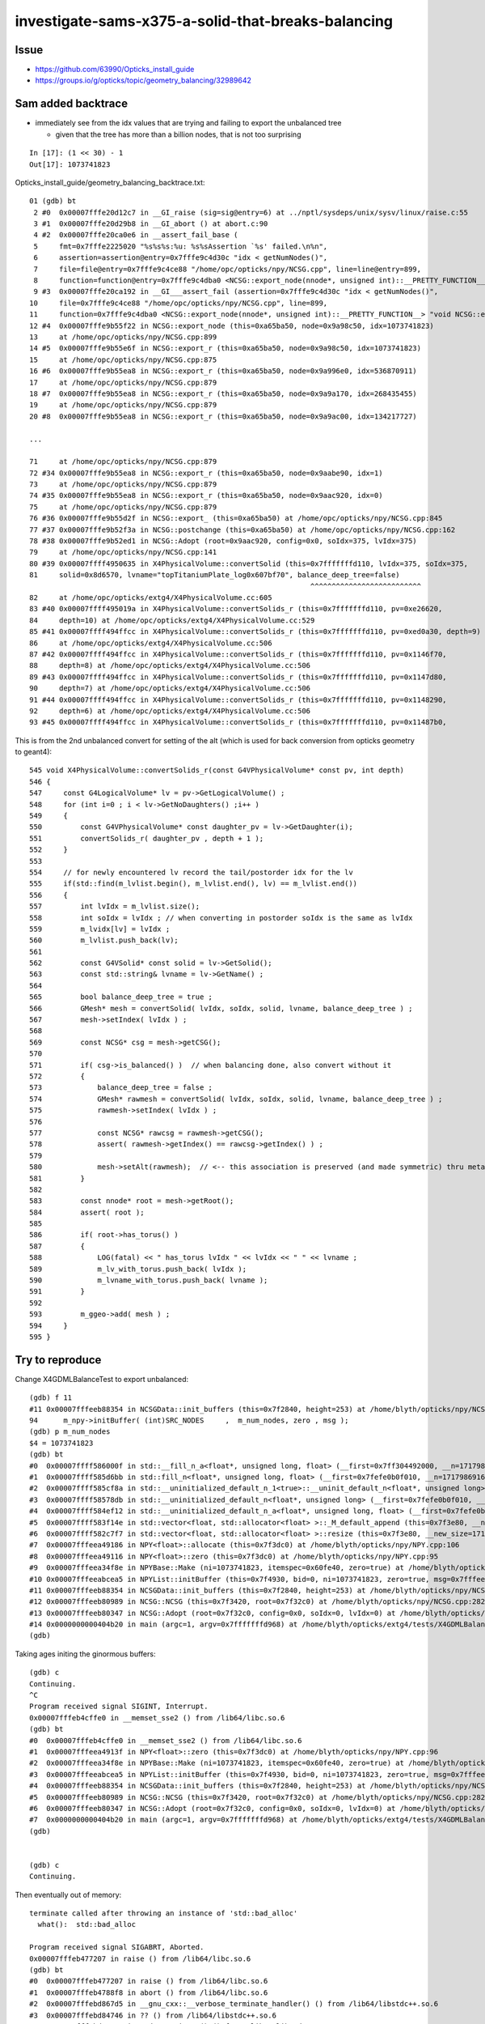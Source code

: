 investigate-sams-x375-a-solid-that-breaks-balancing
====================================================


Issue
-------

* https://github.com/63990/Opticks_install_guide
* https://groups.io/g/opticks/topic/geometry_balancing/32989642



Sam added backtrace
----------------------

* immediately see from the idx values that are trying and failing to export the unbalanced tree
  
  * given that the tree has more than a billion nodes, that is not too surprising
 
::

   In [17]: (1 << 30) - 1
   Out[17]: 1073741823



Opticks_install_guide/geometry_balancing_backtrace.txt::

     01 (gdb) bt
      2 #0  0x00007fffe20d12c7 in __GI_raise (sig=sig@entry=6) at ../nptl/sysdeps/unix/sysv/linux/raise.c:55
      3 #1  0x00007fffe20d29b8 in __GI_abort () at abort.c:90
      4 #2  0x00007fffe20ca0e6 in __assert_fail_base (
      5     fmt=0x7fffe2225020 "%s%s%s:%u: %s%sAssertion `%s' failed.\n%n",
      6     assertion=assertion@entry=0x7fffe9c4d30c "idx < getNumNodes()",
      7     file=file@entry=0x7fffe9c4ce88 "/home/opc/opticks/npy/NCSG.cpp", line=line@entry=899,
      8     function=function@entry=0x7fffe9c4dba0 <NCSG::export_node(nnode*, unsigned int)::__PRETTY_FUNCTION__> "void NCSG::export_node(nnode*, unsigned int)") at assert.c:92
      9 #3  0x00007fffe20ca192 in __GI___assert_fail (assertion=0x7fffe9c4d30c "idx < getNumNodes()",
     10     file=0x7fffe9c4ce88 "/home/opc/opticks/npy/NCSG.cpp", line=899,
     11     function=0x7fffe9c4dba0 <NCSG::export_node(nnode*, unsigned int)::__PRETTY_FUNCTION__> "void NCSG::export_node(nnode*, unsigned int)") at assert.c:101
     12 #4  0x00007fffe9b55f22 in NCSG::export_node (this=0xa65ba50, node=0x9a98c50, idx=1073741823)
     13     at /home/opc/opticks/npy/NCSG.cpp:899
     14 #5  0x00007fffe9b55e6f in NCSG::export_r (this=0xa65ba50, node=0x9a98c50, idx=1073741823)
     15     at /home/opc/opticks/npy/NCSG.cpp:875
     16 #6  0x00007fffe9b55ea8 in NCSG::export_r (this=0xa65ba50, node=0x9a996e0, idx=536870911)
     17     at /home/opc/opticks/npy/NCSG.cpp:879
     18 #7  0x00007fffe9b55ea8 in NCSG::export_r (this=0xa65ba50, node=0x9a9a170, idx=268435455)
     19     at /home/opc/opticks/npy/NCSG.cpp:879
     20 #8  0x00007fffe9b55ea8 in NCSG::export_r (this=0xa65ba50, node=0x9a9ac00, idx=134217727)

     ...

     71     at /home/opc/opticks/npy/NCSG.cpp:879
     72 #34 0x00007fffe9b55ea8 in NCSG::export_r (this=0xa65ba50, node=0x9aabe90, idx=1)
     73     at /home/opc/opticks/npy/NCSG.cpp:879
     74 #35 0x00007fffe9b55ea8 in NCSG::export_r (this=0xa65ba50, node=0x9aac920, idx=0)
     75     at /home/opc/opticks/npy/NCSG.cpp:879
     76 #36 0x00007fffe9b55d2f in NCSG::export_ (this=0xa65ba50) at /home/opc/opticks/npy/NCSG.cpp:845
     77 #37 0x00007fffe9b52f3a in NCSG::postchange (this=0xa65ba50) at /home/opc/opticks/npy/NCSG.cpp:162
     78 #38 0x00007fffe9b52ed1 in NCSG::Adopt (root=0x9aac920, config=0x0, soIdx=375, lvIdx=375)
     79     at /home/opc/opticks/npy/NCSG.cpp:141
     80 #39 0x00007ffff4950635 in X4PhysicalVolume::convertSolid (this=0x7fffffffd110, lvIdx=375, soIdx=375,
     81     solid=0x8d6570, lvname="topTitaniumPlate_log0x607bf70", balance_deep_tree=false)
                                                                       ^^^^^^^^^^^^^^^^^^^^^^^^^^
     82     at /home/opc/opticks/extg4/X4PhysicalVolume.cc:605
     83 #40 0x00007ffff495019a in X4PhysicalVolume::convertSolids_r (this=0x7fffffffd110, pv=0xe26620,
     84     depth=10) at /home/opc/opticks/extg4/X4PhysicalVolume.cc:529
     85 #41 0x00007ffff494ffcc in X4PhysicalVolume::convertSolids_r (this=0x7fffffffd110, pv=0xed0a30, depth=9)
     86     at /home/opc/opticks/extg4/X4PhysicalVolume.cc:506
     87 #42 0x00007ffff494ffcc in X4PhysicalVolume::convertSolids_r (this=0x7fffffffd110, pv=0x1146f70,
     88     depth=8) at /home/opc/opticks/extg4/X4PhysicalVolume.cc:506
     89 #43 0x00007ffff494ffcc in X4PhysicalVolume::convertSolids_r (this=0x7fffffffd110, pv=0x1147d80,
     90     depth=7) at /home/opc/opticks/extg4/X4PhysicalVolume.cc:506
     91 #44 0x00007ffff494ffcc in X4PhysicalVolume::convertSolids_r (this=0x7fffffffd110, pv=0x1148290,
     92     depth=6) at /home/opc/opticks/extg4/X4PhysicalVolume.cc:506
     93 #45 0x00007ffff494ffcc in X4PhysicalVolume::convertSolids_r (this=0x7fffffffd110, pv=0x11487b0,



This is from the 2nd unbalanced convert for setting of the alt (which is used for back conversion from opticks geometry to geant4)::

     545 void X4PhysicalVolume::convertSolids_r(const G4VPhysicalVolume* const pv, int depth)
     546 {
     547     const G4LogicalVolume* lv = pv->GetLogicalVolume() ;
     548     for (int i=0 ; i < lv->GetNoDaughters() ;i++ )
     549     {
     550         const G4VPhysicalVolume* const daughter_pv = lv->GetDaughter(i);
     551         convertSolids_r( daughter_pv , depth + 1 );
     552     }
     553 
     554     // for newly encountered lv record the tail/postorder idx for the lv
     555     if(std::find(m_lvlist.begin(), m_lvlist.end(), lv) == m_lvlist.end())
     556     {
     557         int lvIdx = m_lvlist.size();
     558         int soIdx = lvIdx ; // when converting in postorder soIdx is the same as lvIdx
     559         m_lvidx[lv] = lvIdx ;
     560         m_lvlist.push_back(lv);
     561 
     562         const G4VSolid* const solid = lv->GetSolid();
     563         const std::string& lvname = lv->GetName() ;
     564 
     565         bool balance_deep_tree = true ;
     566         GMesh* mesh = convertSolid( lvIdx, soIdx, solid, lvname, balance_deep_tree ) ;
     567         mesh->setIndex( lvIdx ) ;
     568 
     569         const NCSG* csg = mesh->getCSG();
     570 
     571         if( csg->is_balanced() )  // when balancing done, also convert without it 
     572         {
     573             balance_deep_tree = false ;
     574             GMesh* rawmesh = convertSolid( lvIdx, soIdx, solid, lvname, balance_deep_tree ) ;
     575             rawmesh->setIndex( lvIdx ) ;
     576 
     577             const NCSG* rawcsg = rawmesh->getCSG();
     578             assert( rawmesh->getIndex() == rawcsg->getIndex() ) ;
     579 
     580             mesh->setAlt(rawmesh);  // <-- this association is preserved (and made symmetric) thru metadata by GMeshLib 
     581         }
     582 
     583         const nnode* root = mesh->getRoot();
     584         assert( root );
     585 
     586         if( root->has_torus() )
     587         {
     588             LOG(fatal) << " has_torus lvIdx " << lvIdx << " " << lvname ;
     589             m_lv_with_torus.push_back( lvIdx );
     590             m_lvname_with_torus.push_back( lvname );
     591         }
     592 
     593         m_ggeo->add( mesh ) ;
     594     }
     595 }




Try to reproduce
----------------------

Change X4GDMLBalanceTest to export unbalanced::

    (gdb) f 11
    #11 0x00007fffeeb88354 in NCSGData::init_buffers (this=0x7f2840, height=253) at /home/blyth/opticks/npy/NCSGData.cpp:94
    94      m_npy->initBuffer( (int)SRC_NODES     ,  m_num_nodes, zero , msg ); 
    (gdb) p m_num_nodes
    $4 = 1073741823
    (gdb) bt
    #0  0x00007ffff586000f in std::__fill_n_a<float*, unsigned long, float> (__first=0x7ff304492000, __n=17179869168, __value=@0x7fffffffc13c: 0) at /usr/include/c++/4.8.2/bits/stl_algobase.h:751
    #1  0x00007ffff585d6bb in std::fill_n<float*, unsigned long, float> (__first=0x7fefe0b0f010, __n=17179869168, __value=@0x7fffffffc13c: 0) at /usr/include/c++/4.8.2/bits/stl_algobase.h:786
    #2  0x00007ffff585cf8a in std::__uninitialized_default_n_1<true>::__uninit_default_n<float*, unsigned long> (__first=0x7fefe0b0f010, __n=17179869168) at /usr/include/c++/4.8.2/bits/stl_uninitialized.h:515
    #3  0x00007ffff58578db in std::__uninitialized_default_n<float*, unsigned long> (__first=0x7fefe0b0f010, __n=17179869168) at /usr/include/c++/4.8.2/bits/stl_uninitialized.h:543
    #4  0x00007ffff584ef12 in std::__uninitialized_default_n_a<float*, unsigned long, float> (__first=0x7fefe0b0f010, __n=17179869168) at /usr/include/c++/4.8.2/bits/stl_uninitialized.h:605
    #5  0x00007ffff583f14e in std::vector<float, std::allocator<float> >::_M_default_append (this=0x7f3e80, __n=17179869168) at /usr/include/c++/4.8.2/bits/vector.tcc:557
    #6  0x00007ffff582c7f7 in std::vector<float, std::allocator<float> >::resize (this=0x7f3e80, __new_size=17179869168) at /usr/include/c++/4.8.2/bits/stl_vector.h:667
    #7  0x00007fffeea49186 in NPY<float>::allocate (this=0x7f3dc0) at /home/blyth/opticks/npy/NPY.cpp:106
    #8  0x00007fffeea49116 in NPY<float>::zero (this=0x7f3dc0) at /home/blyth/opticks/npy/NPY.cpp:95
    #9  0x00007fffeea34f8e in NPYBase::Make (ni=1073741823, itemspec=0x60fe40, zero=true) at /home/blyth/opticks/npy/NPYBase.cpp:117
    #10 0x00007fffeeabcea5 in NPYList::initBuffer (this=0x7f4930, bid=0, ni=1073741823, zero=true, msg=0x7fffeec7d913 "init_buffer.adopt") at /home/blyth/opticks/npy/NPYList.cpp:212
    #11 0x00007fffeeb88354 in NCSGData::init_buffers (this=0x7f2840, height=253) at /home/blyth/opticks/npy/NCSGData.cpp:94
    #12 0x00007fffeeb80989 in NCSG::NCSG (this=0x7f3420, root=0x7f32c0) at /home/blyth/opticks/npy/NCSG.cpp:282
    #13 0x00007fffeeb80347 in NCSG::Adopt (root=0x7f32c0, config=0x0, soIdx=0, lvIdx=0) at /home/blyth/opticks/npy/NCSG.cpp:153
    #14 0x0000000000404b20 in main (argc=1, argv=0x7fffffffd968) at /home/blyth/opticks/extg4/tests/X4GDMLBalanceTest.cc:86
    (gdb) 


Taking ages initing the ginormous buffers::

    (gdb) c
    Continuing.
    ^C
    Program received signal SIGINT, Interrupt.
    0x00007fffeb4cffe0 in __memset_sse2 () from /lib64/libc.so.6
    (gdb) bt
    #0  0x00007fffeb4cffe0 in __memset_sse2 () from /lib64/libc.so.6
    #1  0x00007fffeea4913f in NPY<float>::zero (this=0x7f3dc0) at /home/blyth/opticks/npy/NPY.cpp:96
    #2  0x00007fffeea34f8e in NPYBase::Make (ni=1073741823, itemspec=0x60fe40, zero=true) at /home/blyth/opticks/npy/NPYBase.cpp:117
    #3  0x00007fffeeabcea5 in NPYList::initBuffer (this=0x7f4930, bid=0, ni=1073741823, zero=true, msg=0x7fffeec7d913 "init_buffer.adopt") at /home/blyth/opticks/npy/NPYList.cpp:212
    #4  0x00007fffeeb88354 in NCSGData::init_buffers (this=0x7f2840, height=253) at /home/blyth/opticks/npy/NCSGData.cpp:94
    #5  0x00007fffeeb80989 in NCSG::NCSG (this=0x7f3420, root=0x7f32c0) at /home/blyth/opticks/npy/NCSG.cpp:282
    #6  0x00007fffeeb80347 in NCSG::Adopt (root=0x7f32c0, config=0x0, soIdx=0, lvIdx=0) at /home/blyth/opticks/npy/NCSG.cpp:153
    #7  0x0000000000404b20 in main (argc=1, argv=0x7fffffffd968) at /home/blyth/opticks/extg4/tests/X4GDMLBalanceTest.cc:86
    (gdb) 


    (gdb) c
    Continuing.


Then eventually out of memory::

    terminate called after throwing an instance of 'std::bad_alloc'
      what():  std::bad_alloc
    
    Program received signal SIGABRT, Aborted.
    0x00007fffeb477207 in raise () from /lib64/libc.so.6
    (gdb) bt
    #0  0x00007fffeb477207 in raise () from /lib64/libc.so.6
    #1  0x00007fffeb4788f8 in abort () from /lib64/libc.so.6
    #2  0x00007fffebd867d5 in __gnu_cxx::__verbose_terminate_handler() () from /lib64/libstdc++.so.6
    #3  0x00007fffebd84746 in ?? () from /lib64/libstdc++.so.6
    #4  0x00007fffebd84773 in std::terminate() () from /lib64/libstdc++.so.6
    #5  0x00007fffebd84993 in __cxa_throw () from /lib64/libstdc++.so.6
    #6  0x00007fffebd84f2d in operator new(unsigned long) () from /lib64/libstdc++.so.6
    #7  0x00007ffff7484146 in __gnu_cxx::new_allocator<float>::allocate (this=0x7fa190, __n=17179869168) at /usr/include/c++/4.8.2/ext/new_allocator.h:104
    #8  0x00007ffff74816db in std::_Vector_base<float, std::allocator<float> >::_M_allocate (this=0x7fa190, __n=17179869168) at /usr/include/c++/4.8.2/bits/stl_vector.h:168
    #9  0x00007ffff583f0f2 in std::vector<float, std::allocator<float> >::_M_default_append (this=0x7fa190, __n=17179869168) at /usr/include/c++/4.8.2/bits/vector.tcc:549
    #10 0x00007ffff582c7f7 in std::vector<float, std::allocator<float> >::resize (this=0x7fa190, __new_size=17179869168) at /usr/include/c++/4.8.2/bits/stl_vector.h:667
    #11 0x00007fffeea49186 in NPY<float>::allocate (this=0x7fa0d0) at /home/blyth/opticks/npy/NPY.cpp:106
    #12 0x00007fffeea49116 in NPY<float>::zero (this=0x7fa0d0) at /home/blyth/opticks/npy/NPY.cpp:95
    #13 0x00007fffeea34f8e in NPYBase::Make (ni=1073741823, itemspec=0x6118a0, zero=true) at /home/blyth/opticks/npy/NPYBase.cpp:117
    #14 0x00007fffeeabcea5 in NPYList::initBuffer (this=0x7f4930, bid=6, ni=1073741823, zero=true, msg=0x7fffeec7da4c "prepareForExport") at /home/blyth/opticks/npy/NPYList.cpp:212
    #15 0x00007fffeeb88bae in NCSGData::prepareForExport (this=0x7f2840) at /home/blyth/opticks/npy/NCSGData.cpp:203
    #16 0x00007fffeeb83009 in NCSG::export_ (this=0x7f3420) at /home/blyth/opticks/npy/NCSG.cpp:850
    #17 0x00007fffeeb80412 in NCSG::postchange (this=0x7f3420) at /home/blyth/opticks/npy/NCSG.cpp:181
    #18 0x00007fffeeb803a9 in NCSG::Adopt (root=0x7f32c0, config=0x0, soIdx=0, lvIdx=0) at /home/blyth/opticks/npy/NCSG.cpp:160
    #19 0x0000000000404b20 in main (argc=1, argv=0x7fffffffd968) at /home/blyth/opticks/extg4/tests/X4GDMLBalanceTest.cc:86
    (gdb) 

    (gdb) f 11
    #11 0x00007fffeea49186 in NPY<float>::allocate (this=0x7fa0d0) at /home/blyth/opticks/npy/NPY.cpp:106
    106     m_data.resize(getNumValues(0));
    (gdb) p getNumValues(0)
    $5 = 17179869168
    (gdb) 




::

    In [21]:  (1 << 34) - 1
    Out[21]: 17179869183





Investigation
----------------

* Added GDML snippet reading capabaility to X4GDMLParser

::

   [blyth@localhost extg4]$ X4GDMLParserTest > /tmp/out

    ## tree is very big, so using nowrap in vim is handy 


::

    Hi Sam,

    I had a look at x375  with X4GDMLParserTest. x375 is a height 253 tree with 507 nodes. 
    I hope this is not an important piece of geometry for your photons because even if I
    succeed to convert it to a balanced GPU tree I expect the performance will be terrible.
    I expect your Geant4 performance with this will be really terrible also. 

       2019-09-26 21:30:38.255 INFO  [182477] [X4SolidStore::Dump@49] NTreeAnalyse height 253 count 507

    di : differernce
    cy : cylinder

                                                                                                                di
     599
     600                                                                                               di          cy
     601
     602                                                                                       di          cy
     603
     604                                                                               di          cy
     605
     606                                                                       di          cy
     607
     608                                                               di          cy
     609
     610                                                       di          cy
     611
     612                                               di          cy
     613
     614                                       di          cy

    ~ 500 lines like this

    1038                                                                               di          cy
    1039
    1040                                                                       di          cy
    1041
    1042                                                               di          cy
    1043
    1044                                                       di          cy
    1045
    1046                                               di          cy
    1047
    1048                                       di          cy
    1049
    1050                               di          cy
    1051
    1052                       di          cy
    1053
    1054               di          cy
    1055
    1056       di          cy
    1057
    1058   cy      cy
    1059


    Regards the number of solids, I mean how many that are used in logical volumes.
    Most of the many thousands of solids are just constituents of booleans, its the number
    of roots of the trees that matters. 

    Simon



Sam asked why such a big tree ?, I asked why only 1 Billion ? Answer it cycled 32bit unsigned int several times
------------------------------------------------------------------------------------------------------------------


So what to do:

* need to disallow exports of trees of heights exceeding say height 16 



::

     254 NCSG::NCSG(nnode* root )
     255     :
     256     m_treedir(NULL),
     257     m_index(0),
     258     m_surface_epsilon(SURFACE_EPSILON),
     259     m_verbosity(root->verbosity),
     260     m_usedglobally(true),   // changed to true : June 2018, see notes/issues/subtree_instances_missing_transform.rst
     261     m_root(root),
     262     m_points(NULL),
     263     m_uncoincide(make_uncoincide()),
     264     m_nudger(make_nudger("Adopt root ctor")),
     265     m_csgdata(new NCSGData),
     266     m_meta(new NPYMeta),
     267     m_adopted(true),
     268     m_boundary(NULL),
     269     m_config(NULL),
     270     m_gpuoffset(0,0,0),
     271     m_proxylv(-1),
     272     m_container(0),
     273     m_containerscale(2.f),
     274     m_containerautosize(-1),
     275     m_tris(NULL),
     276     m_soIdx(0),
     277     m_lvIdx(0),
     278     m_other(NULL)
     279 {
     280     setBoundary( root->boundary );  // boundary spec
     281     LOG(debug) << "[" ;
     282     m_csgdata->init_buffers(root->maxdepth()) ;
     //                    ^^^^^^^^^^^^^^^^^^^^^^^^^^^^^^^^^   
     283     LOG(debug) << "]" ;
     284 }
     285 


::

     267 unsigned nnode::maxdepth() const
     268 {
     269     return _maxdepth(0);
     270 }
     271 unsigned nnode::_maxdepth(unsigned depth) const   // recursive 
     272 {
     273     return left && right ? nmaxu( left->_maxdepth(depth+1), right->_maxdepth(depth+1)) : depth ;
     274 }



::

    085 void NCSGData::init_buffers(unsigned height)  // invoked from NCSG::NCSG(nnode* root ) ie when adopting 
     86 {
     87     m_height = height ;
     88     unsigned num_nodes = NumNodes(height); // number of nodes for a complete binary tree of the needed height, with no balancing 
     89     m_num_nodes = num_nodes ;
     90 
     91     bool zero = true ;
     92     const char* msg = "init_buffer.adopt" ;
     93 
     94     m_npy->initBuffer( (int)SRC_NODES     ,  m_num_nodes, zero , msg );
     95     m_npy->initBuffer( (int)SRC_TRANSFORMS,            0, zero , msg );
     96     m_npy->initBuffer( (int)SRC_PLANES    ,            0, zero , msg );
     97     m_npy->initBuffer( (int)SRC_IDX       ,            1, zero , msg );
     98 
     99     m_npy->initBuffer( (int)SRC_VERTS     ,            0, zero , msg );
    100     m_npy->initBuffer( (int)SRC_FACES     ,            0, zero , msg );
    101 }

::

    039 #define TREE_NODES(height) ( (0x1 << (1+(height))) - 1 )


    360 unsigned NCSGData::NumNodes(unsigned height)
    361 {
    362    return TREE_NODES(height);
    363 }



::

    [blyth@localhost npy]$ NCSGDataTest 
     h          0 NumNodes                    1
     h          1 NumNodes                    3
     h          2 NumNodes                    7
     h          3 NumNodes                   15
     h          4 NumNodes                   31
     h          5 NumNodes                   63
     h          6 NumNodes                  127
     h          7 NumNodes                  255
     h          8 NumNodes                  511
     h          9 NumNodes                 1023
     h         10 NumNodes                 2047
     h         11 NumNodes                 4095
     h         12 NumNodes                 8191
     h         13 NumNodes                16383
     h         14 NumNodes                32767
     h         15 NumNodes                65535
     h         16 NumNodes               131071
     h         17 NumNodes               262143
     h         18 NumNodes               524287
     h         19 NumNodes              1048575
     h         20 NumNodes              2097151
     h         21 NumNodes              4194303
     h         22 NumNodes              8388607
     h         23 NumNodes             16777215
     h         24 NumNodes             33554431
     h         25 NumNodes             67108863
     h         26 NumNodes            134217727
     h         27 NumNodes            268435455
     h         28 NumNodes            536870911
     h         29 NumNodes           1073741823
     h         30 NumNodes           2147483647
     h         31 NumNodes                    0
     h         32 NumNodes                    1
     h         33 NumNodes                    3
     h         34 NumNodes                    7
     h         35 NumNodes                   15
     h         36 NumNodes                   31
     h         37 NumNodes                   63
     h         38 NumNodes                  127
     h         39 NumNodes                  255
     h         40 NumNodes                  511
     h         41 NumNodes                 1023
     h         42 NumNodes                 2047
     h         43 NumNodes                 4095
     h         44 NumNodes                 8191
     h         45 NumNodes                16383
     h         46 NumNodes                32767
     h         47 NumNodes                65535
     h         48 NumNodes               131071
     h         49 NumNodes               262143
     h         50 NumNodes               524287
     h         51 NumNodes              1048575
     h         52 NumNodes              2097151
     h         53 NumNodes              4194303
     h         54 NumNodes              8388607
     h         55 NumNodes             16777215
     h         56 NumNodes             33554431
     h         57 NumNodes             67108863
     h         58 NumNodes            134217727
     h         59 NumNodes            268435455
     h         60 NumNodes            536870911
     h         61 NumNodes           1073741823
     h         62 NumNodes           2147483647
     h         63 NumNodes                    0
     h         64 NumNodes                    1
     h         65 NumNodes                    3
     h         66 NumNodes                    7
     h         67 NumNodes                   15
     h         68 NumNodes                   31
     h         69 NumNodes                   63
     h         70 NumNodes                  127
     h         71 NumNodes                  255
     h         72 NumNodes                  511
     h         73 NumNodes                 1023
     h         74 NumNodes                 2047
     h         75 NumNodes                 4095
     h         76 NumNodes                 8191
     h         77 NumNodes                16383
     h         78 NumNodes                32767
     h         79 NumNodes                65535
     h         80 NumNodes               131071
     h         81 NumNodes               262143
     h         82 NumNodes               524287
     h         83 NumNodes              1048575
     h         84 NumNodes              2097151
     h         85 NumNodes              4194303
     h         86 NumNodes              8388607
     h         87 NumNodes             16777215
     h         88 NumNodes             33554431
     h         89 NumNodes             67108863
     h         90 NumNodes            134217727
     h         91 NumNodes            268435455
     h         92 NumNodes            536870911
     h         93 NumNodes           1073741823
     h         94 NumNodes           2147483647
     h         95 NumNodes                    0
     h         96 NumNodes                    1
     h         97 NumNodes                    3
     h         98 NumNodes                    7
     h         99 NumNodes                   15
     h        100 NumNodes                   31
     h        101 NumNodes                   63
     h        102 NumNodes                  127
     h        103 NumNodes                  255
     h        104 NumNodes                  511
     h        105 NumNodes                 1023
     h        106 NumNodes                 2047
     h        107 NumNodes                 4095
     h        108 NumNodes                 8191
     h        109 NumNodes                16383
     h        110 NumNodes                32767
     h        111 NumNodes                65535
     h        112 NumNodes               131071
     h        113 NumNodes               262143
     h        114 NumNodes               524287
     h        115 NumNodes              1048575
     h        116 NumNodes              2097151
     h        117 NumNodes              4194303
     h        118 NumNodes              8388607
     h        119 NumNodes             16777215
     h        120 NumNodes             33554431
     h        121 NumNodes             67108863
     h        122 NumNodes            134217727
     h        123 NumNodes            268435455
     h        124 NumNodes            536870911
     h        125 NumNodes           1073741823
     h        126 NumNodes           2147483647
     h        127 NumNodes                    0
     h        128 NumNodes                    1
     h        129 NumNodes                    3
     h        130 NumNodes                    7
     h        131 NumNodes                   15
     h        132 NumNodes                   31
     h        133 NumNodes                   63
     h        134 NumNodes                  127
     h        135 NumNodes                  255
     h        136 NumNodes                  511
     h        137 NumNodes                 1023
     h        138 NumNodes                 2047
     h        139 NumNodes                 4095
     h        140 NumNodes                 8191
     h        141 NumNodes                16383
     h        142 NumNodes                32767
     h        143 NumNodes                65535
     h        144 NumNodes               131071
     h        145 NumNodes               262143
     h        146 NumNodes               524287
     h        147 NumNodes              1048575
     h        148 NumNodes              2097151
     h        149 NumNodes              4194303
     h        150 NumNodes              8388607
     h        151 NumNodes             16777215
     h        152 NumNodes             33554431
     h        153 NumNodes             67108863
     h        154 NumNodes            134217727
     h        155 NumNodes            268435455
     h        156 NumNodes            536870911
     h        157 NumNodes           1073741823
     h        158 NumNodes           2147483647
     h        159 NumNodes                    0
     h        160 NumNodes                    1
     h        161 NumNodes                    3
     h        162 NumNodes                    7
     h        163 NumNodes                   15
     h        164 NumNodes                   31
     h        165 NumNodes                   63
     h        166 NumNodes                  127
     h        167 NumNodes                  255
     h        168 NumNodes                  511
     h        169 NumNodes                 1023
     h        170 NumNodes                 2047
     h        171 NumNodes                 4095
     h        172 NumNodes                 8191
     h        173 NumNodes                16383
     h        174 NumNodes                32767
     h        175 NumNodes                65535
     h        176 NumNodes               131071
     h        177 NumNodes               262143
     h        178 NumNodes               524287
     h        179 NumNodes              1048575
     h        180 NumNodes              2097151
     h        181 NumNodes              4194303
     h        182 NumNodes              8388607
     h        183 NumNodes             16777215
     h        184 NumNodes             33554431
     h        185 NumNodes             67108863
     h        186 NumNodes            134217727
     h        187 NumNodes            268435455
     h        188 NumNodes            536870911
     h        189 NumNodes           1073741823
     h        190 NumNodes           2147483647
     h        191 NumNodes                    0
     h        192 NumNodes                    1
     h        193 NumNodes                    3
     h        194 NumNodes                    7
     h        195 NumNodes                   15
     h        196 NumNodes                   31
     h        197 NumNodes                   63
     h        198 NumNodes                  127
     h        199 NumNodes                  255
     h        200 NumNodes                  511
     h        201 NumNodes                 1023
     h        202 NumNodes                 2047
     h        203 NumNodes                 4095
     h        204 NumNodes                 8191
     h        205 NumNodes                16383
     h        206 NumNodes                32767
     h        207 NumNodes                65535
     h        208 NumNodes               131071
     h        209 NumNodes               262143
     h        210 NumNodes               524287
     h        211 NumNodes              1048575
     h        212 NumNodes              2097151
     h        213 NumNodes              4194303
     h        214 NumNodes              8388607
     h        215 NumNodes             16777215
     h        216 NumNodes             33554431
     h        217 NumNodes             67108863
     h        218 NumNodes            134217727
     h        219 NumNodes            268435455
     h        220 NumNodes            536870911
     h        221 NumNodes           1073741823
     h        222 NumNodes           2147483647
     h        223 NumNodes                    0
     h        224 NumNodes                    1
     h        225 NumNodes                    3
     h        226 NumNodes                    7
     h        227 NumNodes                   15
     h        228 NumNodes                   31
     h        229 NumNodes                   63
     h        230 NumNodes                  127
     h        231 NumNodes                  255
     h        232 NumNodes                  511
     h        233 NumNodes                 1023
     h        234 NumNodes                 2047
     h        235 NumNodes                 4095
     h        236 NumNodes                 8191
     h        237 NumNodes                16383
     h        238 NumNodes                32767
     h        239 NumNodes                65535
     h        240 NumNodes               131071
     h        241 NumNodes               262143
     h        242 NumNodes               524287
     h        243 NumNodes              1048575
     h        244 NumNodes              2097151
     h        245 NumNodes              4194303
     h        246 NumNodes              8388607
     h        247 NumNodes             16777215
     h        248 NumNodes             33554431
     h        249 NumNodes             67108863
     h        250 NumNodes            134217727
     h        251 NumNodes            268435455
     h        252 NumNodes            536870911
     h        253 NumNodes           1073741823
     h        254 NumNodes           2147483647
     h        255 NumNodes                    0
     h        256 NumNodes                    1
     h        257 NumNodes                    3
     h        258 NumNodes                    7
     h        259 NumNodes                   15






